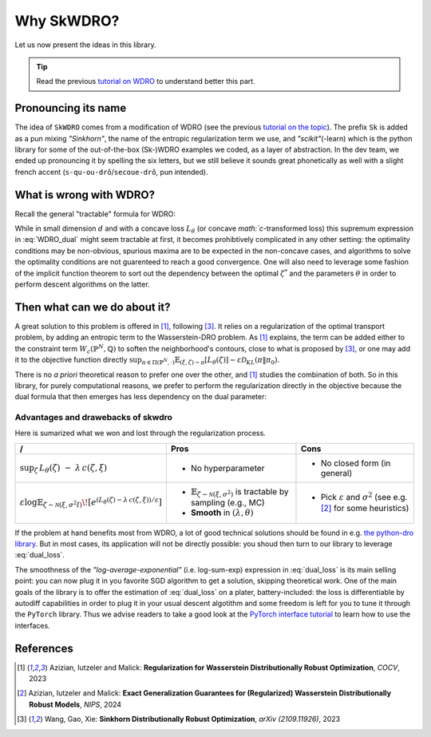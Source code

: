 ===========
Why SkWDRO?
===========

Let us now present the ideas in this library.

.. tip:: Read the previous `tutorial on WDRO <wdro.html>`__ to understand better this part.

Pronouncing its name
====================

The idea of ``SkWDRO`` comes from a modification of WDRO (see the previous `tutorial on the topic <wdro.html>`_).
The prefix ``Sk`` is added as a pun mixing *"Sinkhorn"*, the name of the entropic regularization term we use, and *"scikit"*\ (-learn) which is the python library for some of the out-of-the-box (Sk-)WDRO examples we coded, as a layer of abstraction.
In the dev team, we ended up pronouncing it by spelling the six letters, but we still believe it sounds great phonetically as well with a slight french accent (``s-qu-ou-drô``/``secoue-drô``, pun intended).

What is wrong with WDRO?
========================

Recall the general "tractable" formula for WDRO:

.. math::
    :label: WDRO_dual

    \min_{\theta, \lambda\ge 0} \lambda\rho + \mathbb{E}_{\xi\sim\hat{\mathbb{P}}^N}\left[\sup_{\zeta\in\Xi}\left\lbrace L_\theta(\zeta)-\lambda c(\xi, \zeta)\right\rbrace\right]

While in small dimension :math:`d` and with a concave loss :math:`L_\theta` (or concave `math:`c`-transformed loss) this supremum expression in :eq:`WDRO_dual` might seem tractable at first, it becomes prohibtively complicated in any other setting: the optimality conditions may be non-obvious, spurious maxima are to be expected in the non-concave cases, and algorithms to solve the optimality conditions are not guarenteed to reach a good convergence.
One will also need to leverage some fashion of the implicit function theorem to sort out the dependency between the optimal :math:`\zeta^*` and the parameters :math:`\theta` in order to perform descent algorithms on the latter.

Then what can we do about it?
=============================

A great solution to this problem is offered in [#AIM23]_, following [#WGX23]_.
It relies on a regularization of the optimal transport problem, by adding an entropic term to the Wasserstein-DRO problem.
As [#AIM23]_ explains, the term can be added either to the constraint term :math:`W_c(\hat{\mathbb{P}}^N, \mathbb{Q})` to soften the neighborhood's contours, close to what is proposed by [#WGX23]_, or one may add it to the objective function directly :math:`\sup_{\pi\in\Pi(\hat{\mathbb{P}}^N, \cdot)}\mathbb{E}_{(\xi, \zeta)\sim\pi}\left[L_\theta(\zeta)\right] - \varepsilon\mathcal{D}_{KL}(\pi\|\pi_0)`.

There is no *a priori* theoretical reason to prefer one over the other, and [#AIM23]_ studies the combination of both.
So in this library, for purely computational reasons, we prefer to perform the regularization directly in the objective because the dual formula that then emerges has less dependency on the dual parameter:

.. math::
    :label: dual_loss

    L_\theta^\texttt{robust}(\xi) := \lambda\rho + \varepsilon\log\mathbb{E}_{\zeta\sim\nu_\xi}\left[e^{\frac{L_\theta(\zeta)-\lambda c(\xi, \zeta)}{\varepsilon}}\right]

Advantages and drawebacks of skwdro
-----------------------------------

Here is sumarized what we won and lost through the regularization process.

+-------------------------------------------------------------------------------------+-----------------------------------------------------------------------------------------------+--------------------------------------------+
| /                                                                                   | Pros                                                                                          | Cons                                       |
+=====================================================================================+===============================================================================================+============================================+
| :math:`\sup_{\zeta}\, L_{\theta}(\zeta)\;-\;\lambda\, c(\zeta,\xi)`                 | - No hyperparameter                                                                           | - No closed form (in general)              |
+-------------------------------------------------------------------------------------+------------------------------+----------------------------------------------------------------+--------------------------------------------+
| :math:`\varepsilon \log \mathbb{E}_{\zeta \sim \mathcal{N}(\xi,\sigma^2I)}\!\left[  | - :math:`\mathbb{E}_{\zeta \sim \mathcal{N}(\xi,\sigma^{2})}` is tractable by sampling        | - Pick :math:`\varepsilon` and             |
| e^{\left(L_{\theta}(\zeta)-\lambda\, c(\zeta,\xi)\right)/\varepsilon}               |   (e.g., MC)                                                                                  |   :math:`\sigma^{2}`                       |
| \right]`                                                                            | - **Smooth** in :math:`(\lambda, \theta)`                                                     |   (see e.g. [#AIM24]_ for some heuristics) |
+-------------------------------------------------------------------------------------+-----------------------------------------------------------------------------------------------+--------------------------------------------+

If the problem at hand benefits most from WDRO, a lot of good technical solutions should be found in e.g. `the python-dro library <python-dro.org>`__.
But in most cases, its application will not be directly possible: you shoud then turn to our library to leverage :eq:`dual_loss`.

The smoothness of the *"log-average-exponential"* (i.e. log-sum-exp) expression in :eq:`dual_loss` is its main selling point: you can now plug it in you favorite SGD algorithm to get a solution, skipping theoretical work.
One of the main goals of the library is to offer the estimation of :eq:`dual_loss` on a plater, battery-included: the loss is differentiable by autodiff capabilities in order to plug it in your usual descent algotithm and some freedom is left for you to tune it through the ``PyTorch`` library.
Thus we advise readers to take a good look at the `PyTorch interface tutorial <pytorch.html>`_ to learn how to use the interfaces.

References
==========

.. [#AIM23] Azizian, Iutzeler and Malick: **Regularization for Wasserstein Distributionally Robust Optimization**, *COCV*, 2023
.. [#AIM24] Azizian, Iutzeler and Malick: **Exact Generalization Guarantees for (Regularized) Wasserstein Distributionally Robust Models**, *NIPS*, 2024
.. [#WGX23] Wang, Gao, Xie: **Sinkhorn Distributionally Robust Optimization**, *arXiv (2109.11926)*, 2023
